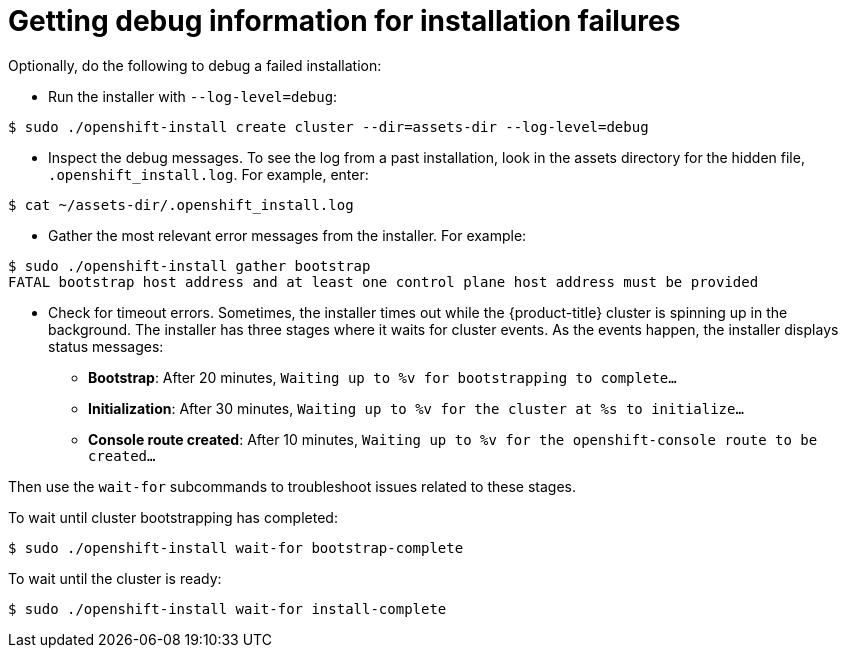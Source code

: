 // Module included in the following assemblies:
//
// * installing/installing_rhv/installing-rhv-troubleshooting.adoc

[id="installing-getting-debug-information"]
= Getting debug information for installation failures

Optionally, do the following to debug a failed installation:

* Run the installer with `--log-level=debug`:
----
$ sudo ./openshift-install create cluster --dir=assets-dir --log-level=debug
----

* Inspect the debug messages. To see the log from a past installation, look in the assets directory for the hidden file, `.openshift_install.log`. For example, enter:
----
$ cat ~/assets-dir/.openshift_install.log
----

* Gather the most relevant error messages from the installer. For example:
----
$ sudo ./openshift-install gather bootstrap
FATAL bootstrap host address and at least one control plane host address must be provided
----

* Check for timeout errors.
Sometimes, the installer times out while the {product-title} cluster is spinning up in the background. The installer has three stages where it waits for cluster events. As the events happen, the installer displays status messages:

** *Bootstrap*: After 20 minutes,  `Waiting up to %v for bootstrapping to complete...`
** *Initialization*: After 30 minutes, `Waiting up to %v for the cluster at %s to initialize...`
** *Console route created*: After 10 minutes, `Waiting up to %v for the openshift-console route to be created...`

Then use the `wait-for` subcommands to troubleshoot issues related to these stages.

To wait until cluster bootstrapping has completed:
----
$ sudo ./openshift-install wait-for bootstrap-complete
----

To wait until the cluster is ready:
----
$ sudo ./openshift-install wait-for install-complete
----
